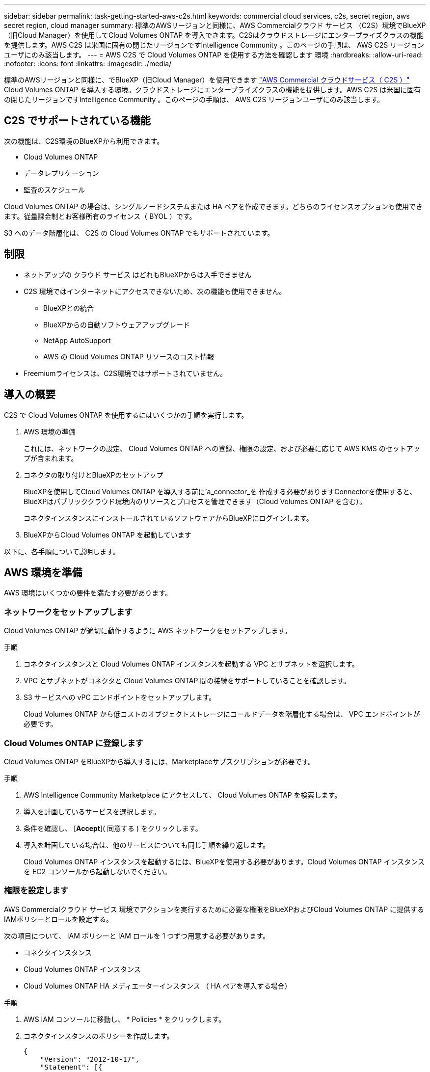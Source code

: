 ---
sidebar: sidebar 
permalink: task-getting-started-aws-c2s.html 
keywords: commercial cloud services, c2s, secret region, aws secret region, cloud manager 
summary: 標準のAWSリージョンと同様に、AWS Commercialクラウド サービス （C2S）環境でBlueXP（旧Cloud Manager）を使用してCloud Volumes ONTAP を導入できます。C2Sはクラウドストレージにエンタープライズクラスの機能を提供します。AWS C2S は米国に固有の閉じたリージョンですIntelligence Community 。このページの手順は、 AWS C2S リージョンユーザにのみ該当します。 
---
= AWS C2S で Cloud Volumes ONTAP を使用する方法を確認します 環境
:hardbreaks:
:allow-uri-read: 
:nofooter: 
:icons: font
:linkattrs: 
:imagesdir: ./media/


[role="lead"]
標準のAWSリージョンと同様に、でBlueXP（旧Cloud Manager）を使用できます https://aws.amazon.com/federal/us-intelligence-community/["AWS Commercial クラウドサービス（ C2S ）"] Cloud Volumes ONTAP を導入する環境。クラウドストレージにエンタープライズクラスの機能を提供します。AWS C2S は米国に固有の閉じたリージョンですIntelligence Community 。このページの手順は、 AWS C2S リージョンユーザにのみ該当します。



== C2S でサポートされている機能

次の機能は、C2S環境のBlueXPから利用できます。

* Cloud Volumes ONTAP
* データレプリケーション
* 監査のスケジュール


Cloud Volumes ONTAP の場合は、シングルノードシステムまたは HA ペアを作成できます。どちらのライセンスオプションも使用できます。従量課金制とお客様所有のライセンス（ BYOL ）です。

S3 へのデータ階層化は、 C2S の Cloud Volumes ONTAP でもサポートされています。



== 制限

* ネットアップの クラウド サービス はどれもBlueXPからは入手できません
* C2S 環境ではインターネットにアクセスできないため、次の機能も使用できません。
+
** BlueXPとの統合
** BlueXPからの自動ソフトウェアアップグレード
** NetApp AutoSupport
** AWS の Cloud Volumes ONTAP リソースのコスト情報


* Freemiumライセンスは、C2S環境ではサポートされていません。




== 導入の概要

C2S で Cloud Volumes ONTAP を使用するにはいくつかの手順を実行します。

. AWS 環境の準備
+
これには、ネットワークの設定、 Cloud Volumes ONTAP への登録、権限の設定、および必要に応じて AWS KMS のセットアップが含まれます。

. コネクタの取り付けとBlueXPのセットアップ
+
BlueXPを使用してCloud Volumes ONTAP を導入する前に'a_connector_を 作成する必要がありますConnectorを使用すると、BlueXPはパブリッククラウド環境内のリソースとプロセスを管理できます（Cloud Volumes ONTAP を含む）。

+
コネクタインスタンスにインストールされているソフトウェアからBlueXPにログインします。

. BlueXPからCloud Volumes ONTAP を起動しています


以下に、各手順について説明します。



== AWS 環境を準備

AWS 環境はいくつかの要件を満たす必要があります。



=== ネットワークをセットアップします

Cloud Volumes ONTAP が適切に動作するように AWS ネットワークをセットアップします。

.手順
. コネクタインスタンスと Cloud Volumes ONTAP インスタンスを起動する VPC とサブネットを選択します。
. VPC とサブネットがコネクタと Cloud Volumes ONTAP 間の接続をサポートしていることを確認します。
. S3 サービスへの vPC エンドポイントをセットアップします。
+
Cloud Volumes ONTAP から低コストのオブジェクトストレージにコールドデータを階層化する場合は、 VPC エンドポイントが必要です。





=== Cloud Volumes ONTAP に登録します

Cloud Volumes ONTAP をBlueXPから導入するには、Marketplaceサブスクリプションが必要です。

.手順
. AWS Intelligence Community Marketplace にアクセスして、 Cloud Volumes ONTAP を検索します。
. 導入を計画しているサービスを選択します。
. 条件を確認し、 [*Accept*]( 同意する ) をクリックします。
. 導入を計画している場合は、他のサービスについても同じ手順を繰り返します。
+
Cloud Volumes ONTAP インスタンスを起動するには、BlueXPを使用する必要があります。Cloud Volumes ONTAP インスタンスを EC2 コンソールから起動しないでください。





=== 権限を設定します

AWS Commercialクラウド サービス 環境でアクションを実行するために必要な権限をBlueXPおよびCloud Volumes ONTAP に提供するIAMポリシーとロールを設定する。

次の項目について、 IAM ポリシーと IAM ロールを 1 つずつ用意する必要があります。

* コネクタインスタンス
* Cloud Volumes ONTAP インスタンス
* Cloud Volumes ONTAP HA メディエーターインスタンス （ HA ペアを導入する場合）


.手順
. AWS IAM コンソールに移動し、 * Policies * をクリックします。
. コネクタインスタンスのポリシーを作成します。
+
[source, json]
----
{
    "Version": "2012-10-17",
    "Statement": [{
            "Effect": "Allow",
            "Action": [
                "ec2:DescribeInstances",
                "ec2:DescribeInstanceStatus",
                "ec2:RunInstances",
                "ec2:ModifyInstanceAttribute",
                "ec2:DescribeRouteTables",
                "ec2:DescribeImages",
                "ec2:CreateTags",
                "ec2:CreateVolume",
                "ec2:DescribeVolumes",
                "ec2:ModifyVolumeAttribute",
                "ec2:DeleteVolume",
                "ec2:CreateSecurityGroup",
                "ec2:DeleteSecurityGroup",
                "ec2:DescribeSecurityGroups",
                "ec2:RevokeSecurityGroupEgress",
                "ec2:RevokeSecurityGroupIngress",
                "ec2:AuthorizeSecurityGroupEgress",
                "ec2:AuthorizeSecurityGroupIngress",
                "ec2:CreateNetworkInterface",
                "ec2:DescribeNetworkInterfaces",
                "ec2:DeleteNetworkInterface",
                "ec2:ModifyNetworkInterfaceAttribute",
                "ec2:DescribeSubnets",
                "ec2:DescribeVpcs",
                "ec2:DescribeDhcpOptions",
                "ec2:CreateSnapshot",
                "ec2:DeleteSnapshot",
                "ec2:DescribeSnapshots",
                "ec2:GetConsoleOutput",
                "ec2:DescribeKeyPairs",
                "ec2:DescribeRegions",
                "ec2:DeleteTags",
                "ec2:DescribeTags",
                "cloudformation:CreateStack",
                "cloudformation:DeleteStack",
                "cloudformation:DescribeStacks",
                "cloudformation:DescribeStackEvents",
                "cloudformation:ValidateTemplate",
                "iam:PassRole",
                "iam:CreateRole",
                "iam:DeleteRole",
                "iam:PutRolePolicy",
                "iam:ListInstanceProfiles",
                "iam:CreateInstanceProfile",
                "iam:DeleteRolePolicy",
                "iam:AddRoleToInstanceProfile",
                "iam:RemoveRoleFromInstanceProfile",
                "iam:DeleteInstanceProfile",
                "s3:GetObject",
                "s3:ListBucket",
                "s3:GetBucketTagging",
                "s3:GetBucketLocation",
                "s3:ListAllMyBuckets",
                "kms:List*",
                "kms:Describe*",
                "ec2:AssociateIamInstanceProfile",
                "ec2:DescribeIamInstanceProfileAssociations",
                "ec2:DisassociateIamInstanceProfile",
                "ec2:DescribeInstanceAttribute",
                "ec2:CreatePlacementGroup",
                "ec2:DeletePlacementGroup"
            ],
            "Resource": "*"
        },
        {
            "Sid": "fabricPoolPolicy",
            "Effect": "Allow",
            "Action": [
                "s3:DeleteBucket",
                "s3:GetLifecycleConfiguration",
                "s3:PutLifecycleConfiguration",
                "s3:PutBucketTagging",
                "s3:ListBucketVersions"
            ],
            "Resource": [
                "arn:aws-iso:s3:::fabric-pool*"
            ]
        },
        {
            "Effect": "Allow",
            "Action": [
                "ec2:StartInstances",
                "ec2:StopInstances",
                "ec2:TerminateInstances",
                "ec2:AttachVolume",
                "ec2:DetachVolume"
            ],
            "Condition": {
                "StringLike": {
                    "ec2:ResourceTag/WorkingEnvironment": "*"
                }
            },
            "Resource": [
                "arn:aws-iso:ec2:*:*:instance/*"
            ]
        },
        {
            "Effect": "Allow",
            "Action": [
                "ec2:AttachVolume",
                "ec2:DetachVolume"
            ],
            "Resource": [
                "arn:aws-iso:ec2:*:*:volume/*"
            ]
        }
    ]
}
----
. Cloud Volumes ONTAP のポリシーを作成します。
+
[source, json]
----
{
    "Version": "2012-10-17",
    "Statement": [{
        "Action": "s3:ListAllMyBuckets",
        "Resource": "arn:aws-iso:s3:::*",
        "Effect": "Allow"
    }, {
        "Action": [
            "s3:ListBucket",
            "s3:GetBucketLocation"
        ],
        "Resource": "arn:aws-iso:s3:::fabric-pool-*",
        "Effect": "Allow"
    }, {
        "Action": [
            "s3:GetObject",
            "s3:PutObject",
            "s3:DeleteObject"
        ],
        "Resource": "arn:aws-iso:s3:::fabric-pool-*",
        "Effect": "Allow"
    }]
}
----
. Cloud Volumes ONTAP HA ペアを導入する場合は、 HA メディエーターのポリシーを作成します。
+
[source, json]
----
{
	"Version": "2012-10-17",
	"Statement": [{
			"Effect": "Allow",
			"Action": [
				"ec2:AssignPrivateIpAddresses",
				"ec2:CreateRoute",
				"ec2:DeleteRoute",
				"ec2:DescribeNetworkInterfaces",
				"ec2:DescribeRouteTables",
				"ec2:DescribeVpcs",
				"ec2:ReplaceRoute",
				"ec2:UnassignPrivateIpAddresses"
			],
			"Resource": "*"
		}
	]
}
----
. タイプが Amazon EC2 の IAM ロールを作成し、前の手順で作成したポリシーを関連付けます。
+
ポリシーと同様に、コネクタ用の IAM ロールが 1 つ、 Cloud Volumes ONTAP ノード用の IAM ロールが 1 つ、 HA メディエーター用の IAM ロールが 1 つ（ HA ペアを導入する場合）必要です。

+
コネクタインスタンスを起動するときに、コネクタ IAM ロールを選択する必要があります。

+
BlueXPからCloud Volumes ONTAP 作業環境を作成するときに、Cloud Volumes ONTAP とHAメディエーターのIAMロールを選択できます。





=== AWS KMS を設定します

Cloud Volumes ONTAP で Amazon 暗号化を使用する場合は、 AWS Key Management Service の要件を満たしていることを確認します。

.手順
. アクティブな Customer Master Key （ CMK ；カスタマーマスターキー）がアカウントまたは別の AWS アカウントに存在することを確認します。
+
CMK は、 AWS 管理の CMK または顧客管理の CMK にすることができます。

. Cloud Volumes ONTAP を導入するアカウントとは別の AWS アカウントに CMK を配置する場合は、そのキーの ARN を取得する必要があります。
+
Cloud Volumes ONTAP システムを作成するときは、BlueXPにARNを提供する必要があります。

. BlueXPインスタンスのIAMロールをCMKの主要ユーザーのリストに追加します。
+
これにより、Cloud Volumes ONTAP でCMKを使用するためのBlueXP権限が与えられます。





== BlueXPをインストールしてセットアップします

AWSでCloud Volumes ONTAP システムを起動するには、まずAWS MarketplaceからConnectorインスタンスを起動し、次にログインしてBlueXPをセットアップする必要があります。

.手順
. Privacy Enhanced Mail （ PEM ） Base-64 でエンコードされた X.509 形式の認証局（ CA ）が署名したルート証明書を取得する証明書を入手するには、組織のポリシーと手順を参照してください。
+
セットアッププロセス中に証明書をアップロードする必要があります。BlueXPでは、HTTPS経由でAWSに要求を送信するときに信頼された証明書が使用されます。

. コネクタインスタンスを起動します。
+
.. AWS Intelligence Community MarketplaceのBlueXPのページにアクセスします。
.. Custom Launch タブで、 EC2 コンソールからインスタンスを起動するオプションを選択します。
.. プロンプトに従って、インスタンスを設定します。
+
インスタンスを設定する際には、次の点に注意してください。

+
*** t3.xlarge をお勧めします。
*** AWS 環境の準備の際に作成した IAM ロールを選択する必要があります。
*** デフォルトのストレージオプションはそのままにしておく必要があります。
*** コネクタに必要な接続方法は、 SSH 、 HTTP 、 HTTPS です。




. コネクタインスタンスに接続されているホストからBlueXPをセットアップします。
+
.. Web ブラウザを開き、次の URL を入力します。 http://ipaddress[]
.. AWS サービスに接続するためのプロキシサーバを指定します。
.. 手順 1 で取得した証明書をアップロードします。
.. セットアップウィザードの手順を実行して、BlueXPをセットアップします。
+
*** *System Details*:このBlueXPインスタンスの名前を入力し、会社名を入力します。
*** *ユーザーの作成*: BlueXPの管理に使用する管理者ユーザーを作成します。
*** * レビュー * ：詳細を確認し、エンドユーザーライセンス契約を承認します。


.. CA 署名証明書のインストールを完了するには、 EC2 コンソールからコネクタインスタンスを再起動します。


. コネクタが再起動したら、セットアップウィザードで作成した管理者ユーザアカウントを使用してログインします。




== Cloud Volumes ONTAP を起動します

Cloud Volumes ONTAP インスタンスは、BlueXPで新しい作業環境を作成することで、AWS Commercialクラウド サービス 環境で起動できます。

.必要なもの
* ライセンスを購入した場合は、ネットアップから受け取ったライセンスファイルが必要です。ライセンスファイルは JSON 形式の .NLF ファイルです。
* HA メディエーターへのキーベースの SSH 認証を有効にするには、キーペアが必要です。


.手順
. 作業環境ページで、 * 作業環境の追加 * をクリックします。
. 作成（ Create ）で、 Cloud Volumes ONTAP または Cloud Volumes ONTAP HA を選択します。
. ウィザードの手順に従って、 Cloud Volumes ONTAP システムを起動します。
+
ウィザードを完了する際には、次の点に注意してください。

+
** 複数のアベイラビリティゾーンに Cloud Volumes ONTAP HA を導入する場合は、公開時点で AWS Commercial クラウドサービス環境で使用可能な AZ は 2 つだけだったため、次のように構成を導入します。
+
*** ノード 1 ：アベイラビリティゾーン A
*** ノード 2 ：アベイラビリティゾーン B
*** メディエーター：アベイラビリティゾーン A または B


** 生成されたセキュリティグループを使用するには、デフォルトのオプションをそのままにしておく必要があります。
+
事前定義されたセキュリティグループには、 Cloud Volumes ONTAP が正常に動作するために必要なルールが含まれています。独自の要件がある場合は、下のセキュリティグループのセクションを参照してください。

** AWS 環境の準備の際に作成した IAM ロールを選択する必要があります。
** 基盤となる AWS ディスクタイプは Cloud Volumes ONTAP の初期ボリューム用です。
+
以降のボリュームでは、別のディスクタイプを選択できます。

** AWS ディスクのパフォーマンスはディスクサイズに依存します。
+
必要なパフォーマンスを継続的に提供するディスクサイズを選択する必要があります。EBS のパフォーマンスの詳細については、 AWS のドキュメントを参照してください。

** ディスクサイズは、システム上のすべてのディスクのデフォルトサイズです。
+

NOTE: あとでサイズを変更する必要がある場合は、 Advanced allocation オプションを使用して、特定のサイズのディスクを使用するアグリゲートを作成できます。

** Storage Efficiency 機能を使用すると、ストレージ利用率を高めて、必要なストレージの総容量を減らすことができます。




.結果
Cloud Volumes ONTAP インスタンスが起動します。タイムラインで進行状況を追跡できます。



== セキュリティグループのルール

BlueXPは、クラウドで正常に動作するためにBlueXPおよびCloud Volumes ONTAP が必要とするインバウンドおよびアウトバウンドのルールを含むセキュリティグループを作成します。テスト目的または独自のセキュリティグループを使用する場合は、ポートを参照してください。



=== コネクタのセキュリティグループ

コネクタのセキュリティグループには、インバウンドとアウトバウンドの両方のルールが必要です。



==== インバウンドルール

[cols="10,10,80"]
|===
| プロトコル | ポート | 目的 


| SSH | 22 | コネクタホストへの SSH アクセスを提供します 


| HTTP | 80 | クライアント Web ブラウザからローカルへの HTTP アクセスを提供します ユーザインターフェイス 


| HTTPS | 443 | クライアント Web ブラウザからローカルへの HTTPS アクセスを提供します ユーザインターフェイス 
|===


==== アウトバウンドルール

コネクタの事前定義されたセキュリティグループには、次のアウトバウンドルールが含まれています。

[cols="20,20,60"]
|===
| プロトコル | ポート | 目的 


| すべての TCP | すべて | すべての発信トラフィック 


| すべての UDP | すべて | すべての発信トラフィック 
|===


=== Cloud Volumes ONTAP のセキュリティグループ

Cloud Volumes ONTAP ノードのセキュリティグループには、インバウンドとアウトバウンドの両方のルールが必要です。



==== インバウンドルール

作業環境を作成し、事前定義されたセキュリティグループを選択する場合、次のいずれかの範囲内でトラフィックを許可するように選択できます。

* *選択したVPCのみ*：インバウンドトラフィックのソースは、Cloud Volumes ONTAP システムのVPCのサブネット範囲、およびコネクタが存在するVPCのサブネット範囲です。これが推奨されるオプションです。
* *すべてのVPC *：インバウンドトラフィックのソースは0.0.0.0/0のIP範囲です。


[cols="10,10,80"]
|===
| プロトコル | ポート | 目的 


| すべての ICMP | すべて | インスタンスの ping を実行します 


| HTTP | 80 | クラスタ管理 LIF の IP アドレスを使用した System Manager Web コンソールへの HTTP アクセス 


| HTTPS | 443 | クラスタ管理 LIF の IP アドレスを使用した System Manager Web コンソールへの HTTPS アクセス 


| SSH | 22 | クラスタ管理 LIF またはノード管理 LIF の IP アドレスへの SSH アクセス 


| TCP | 111 | NFS のリモートプロシージャコール 


| TCP | 139 | CIFS の NetBIOS サービスセッション 


| TCP | 161-162 | 簡易ネットワーク管理プロトコル 


| TCP | 445 | NetBIOS フレーム同期を使用した Microsoft SMB over TCP 


| TCP | 635 | NFS マウント 


| TCP | 749 | Kerberos 


| TCP | 2049 | NFS サーバデーモン 


| TCP | 3260 | iSCSI データ LIF を介した iSCSI アクセス 


| TCP | 4045 | NFS ロックデーモン 


| TCP | 4046 | NFS のネットワークステータスモニタ 


| TCP | 10000 | NDMP を使用したバックアップ 


| TCP | 11104 | SnapMirror のクラスタ間通信セッションの管理 


| TCP | 11105 | クラスタ間 LIF を使用した SnapMirror データ転送 


| UDP | 111 | NFS のリモートプロシージャコール 


| UDP | 161-162 | 簡易ネットワーク管理プロトコル 


| UDP | 635 | NFS マウント 


| UDP | 2049 | NFS サーバデーモン 


| UDP | 4045 | NFS ロックデーモン 


| UDP | 4046 | NFS のネットワークステータスモニタ 


| UDP | 4049 | NFS rquotad プロトコル 
|===


==== アウトバウンドルール

Cloud Volumes ONTAP 用の定義済みセキュリティグループには、次のアウトバウンドルールが含まれています。

[cols="20,20,60"]
|===
| プロトコル | ポート | 目的 


| すべての ICMP | すべて | すべての発信トラフィック 


| すべての TCP | すべて | すべての発信トラフィック 


| すべての UDP | すべて | すべての発信トラフィック 
|===


=== HA メディエーターの外部セキュリティグループ

Cloud Volumes ONTAP HA Mediator 用に事前定義された外部セキュリティグループには、次のインバウンドルールとアウトバウンドルールが含まれています。



==== インバウンドルール

インバウンドルールのソースは、コネクタが存在する VPC からのトラフィックです。

[cols="20,20,60"]
|===
| プロトコル | ポート | 目的 


| SSH | 22 | HA メディエータへの SSH 接続 


| TCP | 3000 | コネクタからの RESTful API アクセス 
|===


==== アウトバウンドルール

HA Mediator 用の定義済みセキュリティグループには、次のアウトバウンドルールが含まれます。

[cols="20,20,60"]
|===
| プロトコル | ポート | 目的 


| すべての TCP | すべて | すべての発信トラフィック 


| すべての UDP | すべて | すべての発信トラフィック 
|===


=== HA メディエーターの内部セキュリティグループ

Cloud Volumes ONTAP HA Mediator 用に事前定義された内部セキュリティグループには、次のルールが含まれています。BlueXPでは常にこのセキュリティグループが作成されます。独自のオプションはありません。



==== インバウンドルール

事前定義されたセキュリティグループには、次の着信ルールが含まれています。

[cols="20,20,60"]
|===
| プロトコル | ポート | 目的 


| すべてのトラフィック | すべて | HA メディエータと HA ノード間の通信 
|===


==== アウトバウンドルール

定義済みのセキュリティグループには、次の発信ルールが含まれます。

[cols="20,20,60"]
|===
| プロトコル | ポート | 目的 


| すべてのトラフィック | すべて | HA メディエータと HA ノード間の通信 
|===